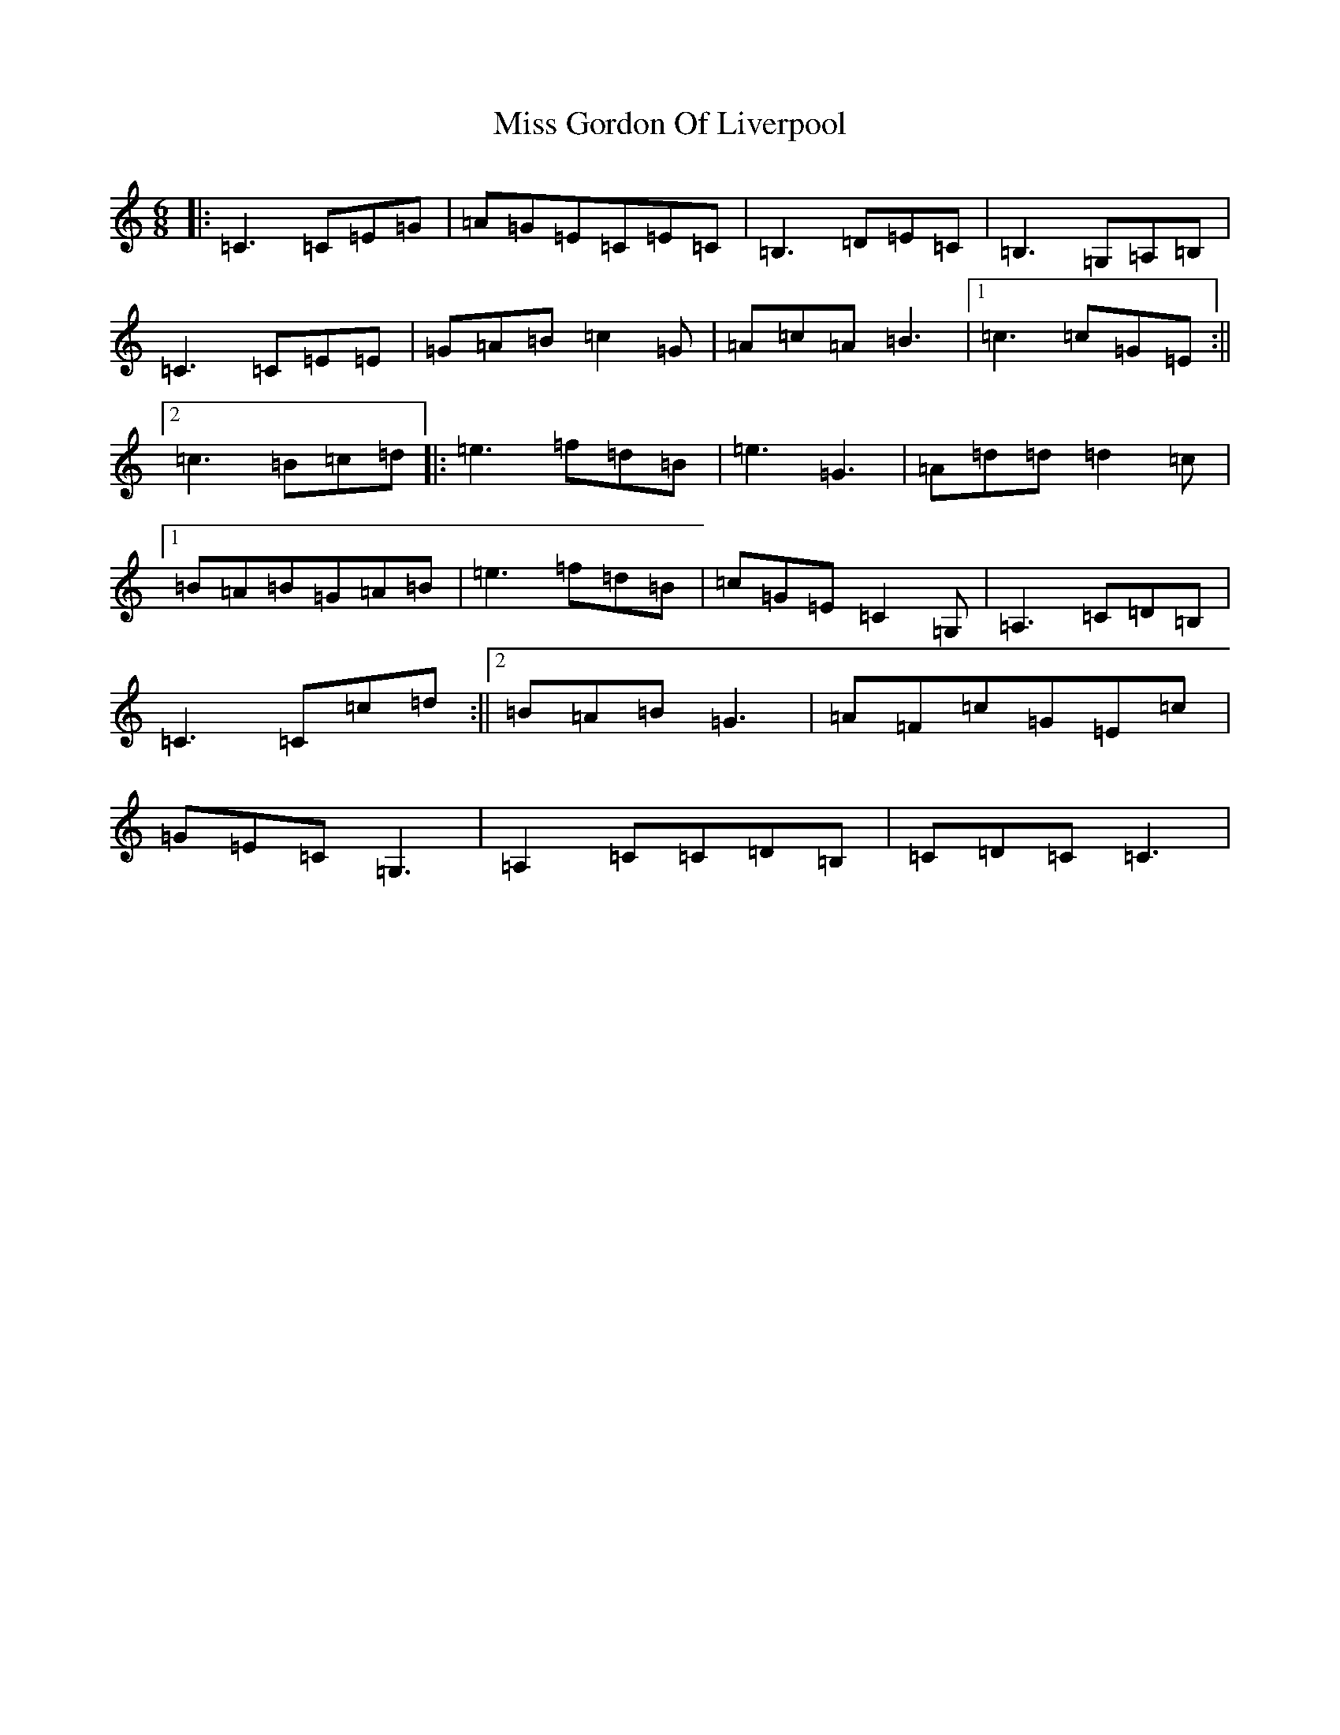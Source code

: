 X: 14321
T: Miss Gordon Of Liverpool
S: https://thesession.org/tunes/4777#setting21760
R: jig
M:6/8
L:1/8
K: C Major
|:=C3=C=E=G|=A=G=E=C=E=C|=B,3=D=E=C|=B,3=G,=A,=B,|=C3=C=E=E|=G=A=B=c2=G|=A=c=A=B3|1=c3=c=G=E:||2=c3=B=c=d|:=e3=f=d=B|=e3=G3|=A=d=d=d2=c|1=B=A=B=G=A=B|=e3=f=d=B|=c=G=E=C2=G,|=A,3=C=D=B,|=C3=C=c=d:||2=B=A=B=G3|=A=F=c=G=E=c|=G=E=C=G,3|=A,2=C=C=D=B,|=C=D=C=C3|
